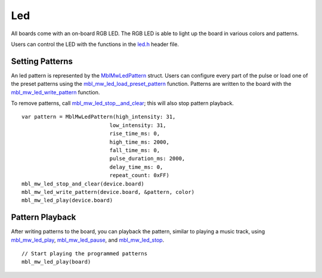 .. highlight:: cpp

Led
===
All boards come with an on-board RGB LED.  The RGB LED is able to light up the board in various colors and patterns.

Users can control the LED with the functions in the `led.h <https://mbientlab.com/docs/metawear/cpp/latest/led_8h.html>`_ header file.

Setting Patterns
----------------
An led pattern is represented by the `MblMwLedPattern <https://mbientlab.com/docs/metawear/cpp/latest/structMblMwLedPattern.html>`_ struct.  Users can 
configure every part of the pulse or load one of the preset patterns using the 
`mbl_mw_led_load_preset_pattern <https://mbientlab.com/docs/metawear/cpp/latest/led_8h.html#a033cf02db3dd86ca41e4a0a2eee054d3>`_ function.  Patterns 
are written to the board with the 
`mbl_mw_led_write_pattern <https://mbientlab.com/docs/metawear/cpp/latest/led_8h.html#a85e85092c649a75bf8f5a8749b7331a2>`_ function.

To remove patterns, call `mbl_mw_led_stop__and_clear <https://mbientlab.com/docs/metawear/cpp/latest/led_8h.html#a34624667cd8f52bedc818a8900377c01>`_;  
this will also stop pattern playback. ::

    var pattern = MblMwLedPattern(high_intensity: 31,
                                low_intensity: 31,
                                rise_time_ms: 0,
                                high_time_ms: 2000,
                                fall_time_ms: 0,
                                pulse_duration_ms: 2000,
                                delay_time_ms: 0,
                                repeat_count: 0xFF)
    mbl_mw_led_stop_and_clear(device.board)
    mbl_mw_led_write_pattern(device.board, &pattern, color)
    mbl_mw_led_play(device.board)

Pattern Playback
----------------
After writing patterns to the board, you can playback the pattern, similar to playing a music track, using  
`mbl_mw_led_play <https://mbientlab.com/docs/metawear/cpp/latest/led_8h.html#ae6dbd4d6e272522003137c5456576aaa>`_, 
`mbl_mw_led_pause <https://mbientlab.com/docs/metawear/cpp/latest/led_8h.html#aba0961b6734c8dda2b6d155814d0089c>`_, and 
`mbl_mw_led_stop <https://mbientlab.com/docs/metawear/cpp/latest/led_8h.html#a25f9c37cf33bf43cedf04535e76c5b7b>`_. ::

    // Start playing the programmed patterns
    mbl_mw_led_play(board)

